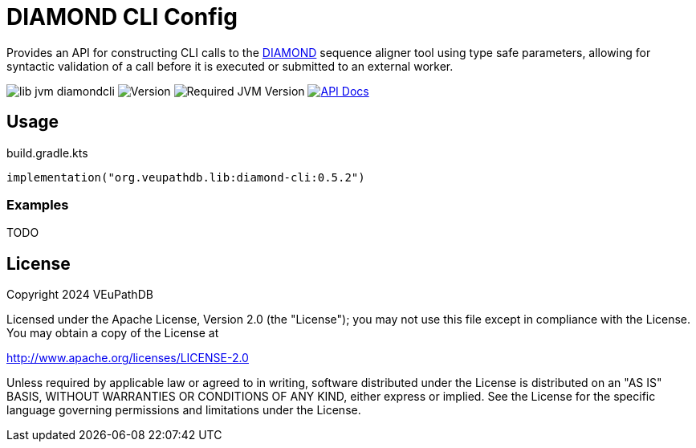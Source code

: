 = DIAMOND CLI Config
:url-gh: https://github.com
:url-diamond: {url-gh}/bbuchfink/diamond
:version-actual: 0.5.2
:version-feature: 0.5.0

Provides an API for constructing CLI calls to the link:{url-diamond}[DIAMOND]
sequence aligner tool using type safe parameters, allowing for syntactic
validation of a call before it is executed or submitted to an external worker.

image:https://img.shields.io/github/license/veupathdb/lib-jvm-diamondcli[]
image:https://img.shields.io/badge/version-{version-actual}-blue[Version]
image:https://img.shields.io/badge/jvm-21-rebeccapurple[Required JVM Version]
image:https://img.shields.io/badge/api-docs-%23D2122E[API Docs, link="https://veupathdb.github.io/lib-jvm-diamondcli/v{version-feature}"]

== Usage

.build.gradle.kts
[source, kotlin, subs=attributes]
----
implementation("org.veupathdb.lib:diamond-cli:{version-actual}")
----

=== Examples

TODO


== License

Copyright 2024 VEuPathDB

Licensed under the Apache License, Version 2.0 (the "License");
you may not use this file except in compliance with the License.
You may obtain a copy of the License at

http://www.apache.org/licenses/LICENSE-2.0

Unless required by applicable law or agreed to in writing, software
distributed under the License is distributed on an "AS IS" BASIS,
WITHOUT WARRANTIES OR CONDITIONS OF ANY KIND, either express or implied.
See the License for the specific language governing permissions and
limitations under the License.
